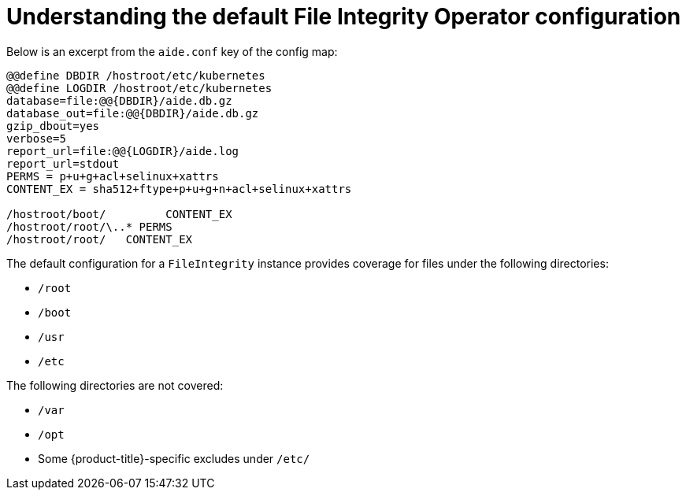 // Module included in the following assemblies:
//
// * security/file_integrity_operator/file-integrity-operator-configuring.adoc

:_content-type: CONCEPT
[id="file-integrity-understanding-default-config_{context}"]
= Understanding the default File Integrity Operator configuration

Below is an excerpt from the `aide.conf` key of the config map:

[source,bash]
----
@@define DBDIR /hostroot/etc/kubernetes
@@define LOGDIR /hostroot/etc/kubernetes
database=file:@@{DBDIR}/aide.db.gz
database_out=file:@@{DBDIR}/aide.db.gz
gzip_dbout=yes
verbose=5
report_url=file:@@{LOGDIR}/aide.log
report_url=stdout
PERMS = p+u+g+acl+selinux+xattrs
CONTENT_EX = sha512+ftype+p+u+g+n+acl+selinux+xattrs

/hostroot/boot/    	CONTENT_EX
/hostroot/root/\..* PERMS
/hostroot/root/   CONTENT_EX
----

The default configuration for a `FileIntegrity` instance provides coverage for
files under the following directories:

* `/root`
* `/boot`
* `/usr`
* `/etc`

The following directories are not covered:

* `/var`
* `/opt`
* Some {product-title}-specific excludes under `/etc/`
